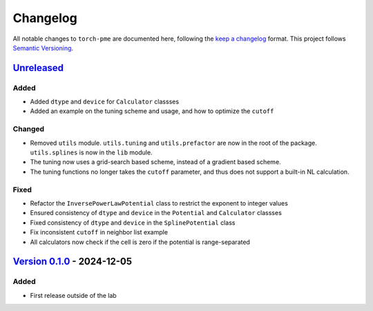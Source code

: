 .. _userdoc-changelog:

Changelog
=========

All notable changes to ``torch-pme`` are documented here, following the `keep a
changelog <https://keepachangelog.com/en/1.1.0/>`_ format. This project follows
`Semantic Versioning <https://semver.org/spec/v2.0.0.html>`_.

.. Possible sections for each release:

.. Added
.. #####

.. Fixed
.. #####

.. Changed
.. #######

.. Removed
.. #######

`Unreleased <https://github.com/lab-cosmo/torch-pme/>`_
-------------------------------------------------------

Added
#####

* Added ``dtype`` and ``device`` for ``Calculator`` classses
* Added an example on the tuning scheme and usage, and how to optimize the ``cutoff``

Changed
#######

* Removed ``utils`` module. ``utils.tuning`` and ``utils.prefactor`` are now in the root
  of the package. ``utils.splines`` is now in the ``lib`` module.
* The tuning now uses a grid-search based scheme, instead of a gradient based scheme.
* The tuning functions no longer takes the ``cutoff`` parameter, and thus does not
  support a built-in NL calculation.

Fixed
#####

* Refactor the ``InversePowerLawPotential`` class to restrict the exponent to integer
  values
* Ensured consistency of ``dtype`` and ``device`` in the ``Potential`` and
  ``Calculator`` classses
* Fixed consistency of ``dtype`` and ``device`` in the ``SplinePotential`` class
* Fix inconsistent ``cutoff`` in neighbor list example
* All calculators now check if the cell is zero if the potential is range-separated


`Version 0.1.0 <https://github.com/lab-cosmo/torch-pme/releases/tag/v0.1.0>`_ - 2024-12-05
------------------------------------------------------------------------------------------

Added
#####

* First release outside of the lab
